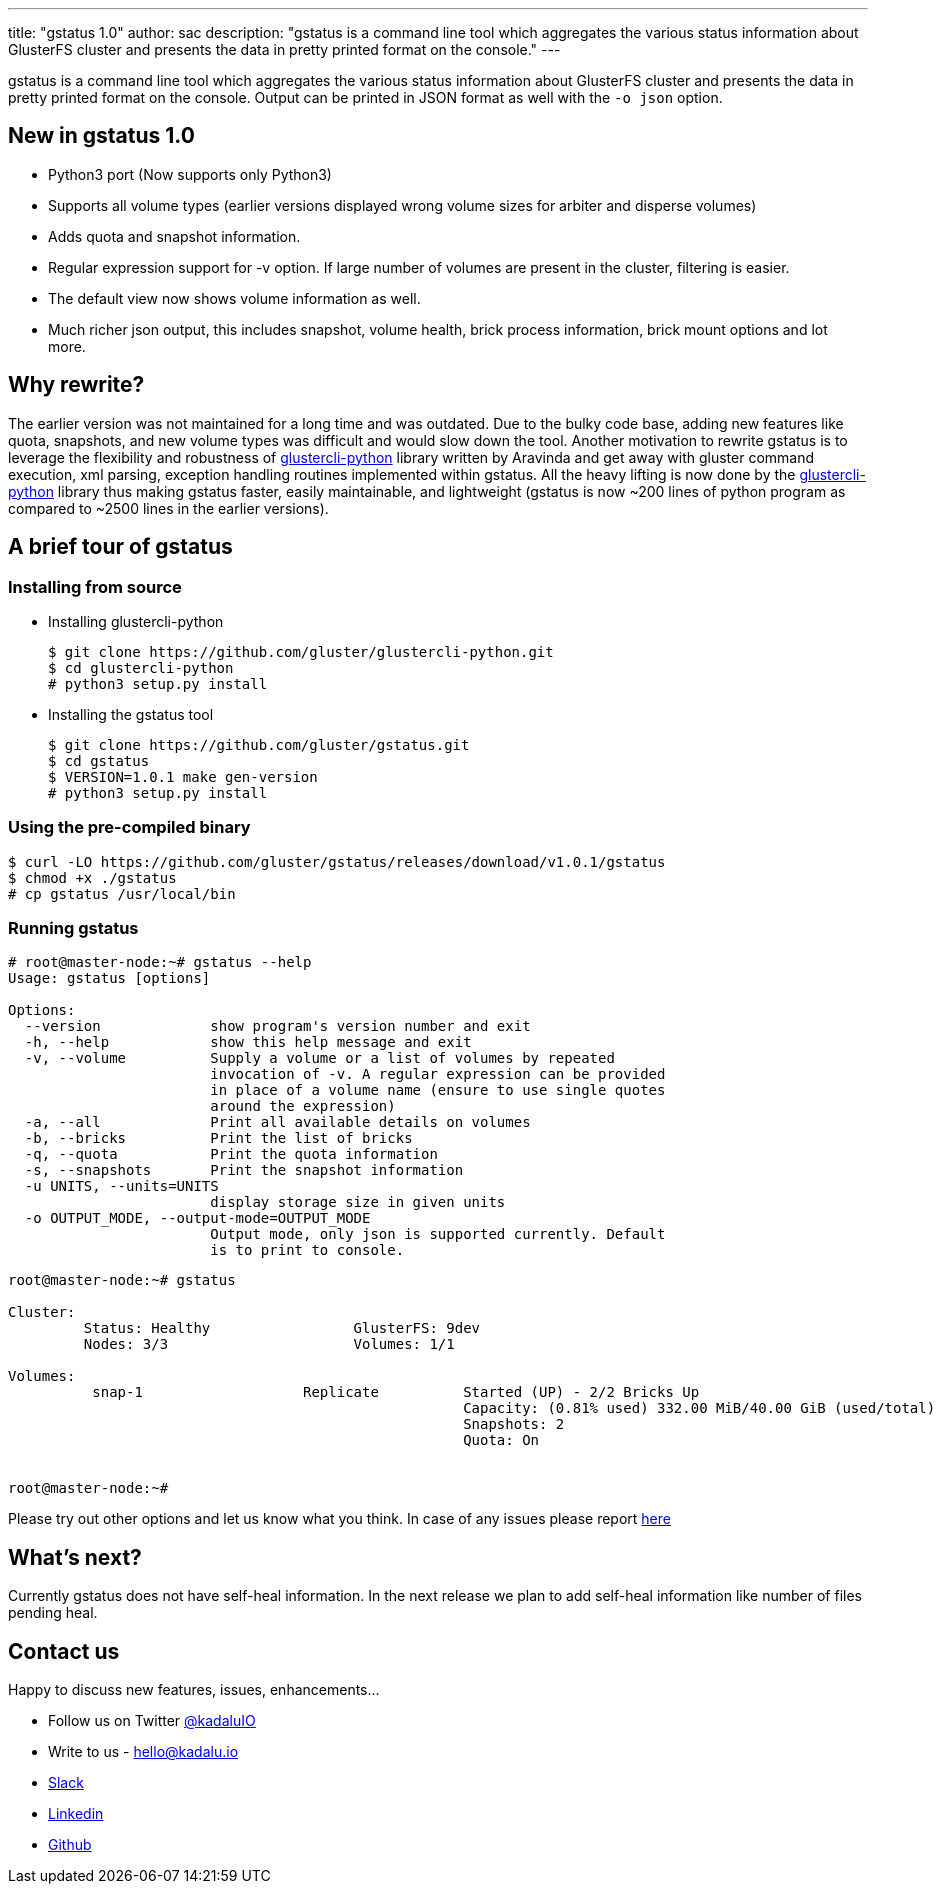 ---
title: "gstatus 1.0"
author: sac
description: "gstatus is a command line tool which aggregates the various status information about GlusterFS cluster and presents the data in pretty printed format on the console."
---

:tilde: ~

gstatus is a command line tool which aggregates the various status information about GlusterFS cluster and presents the data in pretty printed format on the console. Output can be printed in JSON format as well with the `-o json` option.

== New in gstatus 1.0

* Python3 port (Now supports only Python3)
* Supports all volume types (earlier versions displayed wrong volume sizes for arbiter and disperse volumes)
* Adds quota and snapshot information.
* Regular expression support for -v option. If large number of volumes are present in the cluster, filtering is easier.
* The default view now shows volume information as well.
* Much richer json output, this includes snapshot, volume health, brick process information, brick mount options and lot more.

== Why rewrite?

The earlier version was not maintained for a long time and was outdated. Due to the bulky code base, adding new features like quota, snapshots, and new volume types was difficult and would slow down the tool. Another motivation to rewrite gstatus is to leverage the flexibility and robustness of https://github.com/gluster/glustercli-python[glustercli-python] library written by Aravinda and get away with gluster command execution, xml parsing, exception handling routines implemented within gstatus. All the heavy lifting is now done by the https://github.com/gluster/glustercli-python[glustercli-python] library thus making gstatus faster, easily maintainable, and lightweight (gstatus is now {tilde}200 lines of python program as compared to {tilde}2500 lines in the earlier versions).


== A brief tour of gstatus

=== Installing from source

* Installing glustercli-python
+
[source,console]
----
$ git clone https://github.com/gluster/glustercli-python.git
$ cd glustercli-python
# python3 setup.py install
----

* Installing the gstatus tool
+
[source,console]
----
$ git clone https://github.com/gluster/gstatus.git
$ cd gstatus
$ VERSION=1.0.1 make gen-version
# python3 setup.py install
----

=== Using the pre-compiled binary

[source,console]
----
$ curl -LO https://github.com/gluster/gstatus/releases/download/v1.0.1/gstatus
$ chmod +x ./gstatus
# cp gstatus /usr/local/bin
----

=== Running gstatus

[source,console]
----
# root@master-node:~# gstatus --help
Usage: gstatus [options]

Options:
  --version             show program's version number and exit
  -h, --help            show this help message and exit
  -v, --volume          Supply a volume or a list of volumes by repeated
                        invocation of -v. A regular expression can be provided
                        in place of a volume name (ensure to use single quotes
                        around the expression)
  -a, --all             Print all available details on volumes
  -b, --bricks          Print the list of bricks
  -q, --quota           Print the quota information
  -s, --snapshots       Print the snapshot information
  -u UNITS, --units=UNITS
                        display storage size in given units
  -o OUTPUT_MODE, --output-mode=OUTPUT_MODE
                        Output mode, only json is supported currently. Default
                        is to print to console.
----

[source,console]
----
root@master-node:~# gstatus

Cluster:
         Status: Healthy                 GlusterFS: 9dev
         Nodes: 3/3                      Volumes: 1/1

Volumes:
          snap-1                   Replicate          Started (UP) - 2/2 Bricks Up
                                                      Capacity: (0.81% used) 332.00 MiB/40.00 GiB (used/total)
                                                      Snapshots: 2
                                                      Quota: On


root@master-node:~#
----

Please try out other options and let us know what you think. In case of any issues please report https://github.com/gluster/gstatus/issues[here]

== What's next?

Currently gstatus does not have self-heal information. In the next release we plan to add self-heal information like number of files pending heal.

== Contact us

Happy to discuss new features, issues, enhancements...

* Follow us on Twitter https://twitter.com/kadaluio[@kadaluIO]
* Write to us - hello@kadalu.io
* https://join.slack.com/t/kadalu/shared_invite/enQtNzg1ODQ0MDA5NTM2LWMzMTc5ZTJmMjk4MzI0YWVhOGFlZTJjZjY5MDNkZWI0Y2VjMDBlNzVkZmI1NWViN2U3MDNlNDJhNjE5OTBlOGU[Slack]
* https://linkedin.com/company/kadalu-io[Linkedin]
* https://github.com/kadalu/kadalu[Github]
